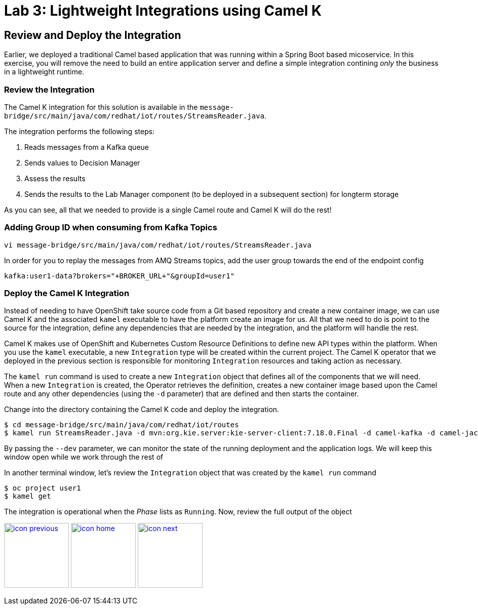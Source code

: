 :imagesdir: images
:icons: font
:source-highlighter: prettify

= Lab 3: Lightweight Integrations using Camel K

== Review and Deploy the Integration

Earlier, we deployed a traditional Camel based application that was running within a Spring Boot based micoservice. In this exercise, you will remove the need to build an entire application server and define a simple integration contining _only_ the business in a lightweight runtime.

=== Review the Integration

The Camel K integration for this solution is available in the `message-bridge/src/main/java/com/redhat/iot/routes/StreamsReader.java`. 

The integration performs the following steps:

1. Reads messages from a Kafka queue
2. Sends values to Decision Manager
3. Assess the results
4. Sends the results to the Lab Manager component (to be deployed in a subsequent section) for longterm storage

As you can see, all that we needed to provide is a single Camel route and Camel K will do the rest!

=== Adding Group ID when consuming from Kafka Topics

[source]
----
vi message-bridge/src/main/java/com/redhat/iot/routes/StreamsReader.java
----


In order for you to replay the messages from AMQ Streams topics, add the user group towards the end of the endpoint config

[source]
----
kafka:user1-data?brokers="+BROKER_URL+"&groupId=user1"
----

=== Deploy the Camel K Integration

Instead of needing to have OpenShift take source code from a Git based repository and create a new container image, we can use Camel K and the associated `kamel` executable to have the platform create an image for us. All that we need to do is point to the source for the integration, define any dependencies that are needed by the integration, and the platform will handle the rest.

Camel K makes use of OpenShift and Kubernetes Custom Resource Definitions to define new API types within the platform. When you use the `kamel` executable, a new `Integration` type will be created within the current project. The Camel K operator that we deployed in the previous section is responsible for monitoring `Integration` resources and taking action as necessary. 

The `kamel run` command is used to create a new `Integration` object that defines all of the components that we will need. When a new `Integration` is created, the Operator retrieves the definition, creates a new container image based upon the Camel route and any other dependencies (using the `-d` parameter) that are defined and then starts the container.

Change into the directory containing the Camel K code and deploy the integration.

[source]
----
$ cd message-bridge/src/main/java/com/redhat/iot/routes
$ kamel run StreamsReader.java -d mvn:org.kie.server:kie-server-client:7.18.0.Final -d camel-kafka -d camel-jackson -d camel-http --dev
----

By passing the `--dev` parameter, we can monitor the state of the running deployment and the application logs. We will keep this window open while we work through the rest of

In another terminal window, let's review the `Integration` object that was created by the `kamel run` command

[source]
----
$ oc project user1
$ kamel get
----

The integration is operational when the _Phase_ lists as `Running`. Now, review the full output of the object



[.text-center]
image:icons/icon-previous.png[align=left, width=128, link=lab_2.adoc] image:icons/icon-home.png[align="center",width=128, link=lab_content.adoc] image:icons/icon-next.png[align="right"width=128, link=lab_4.adoc]
